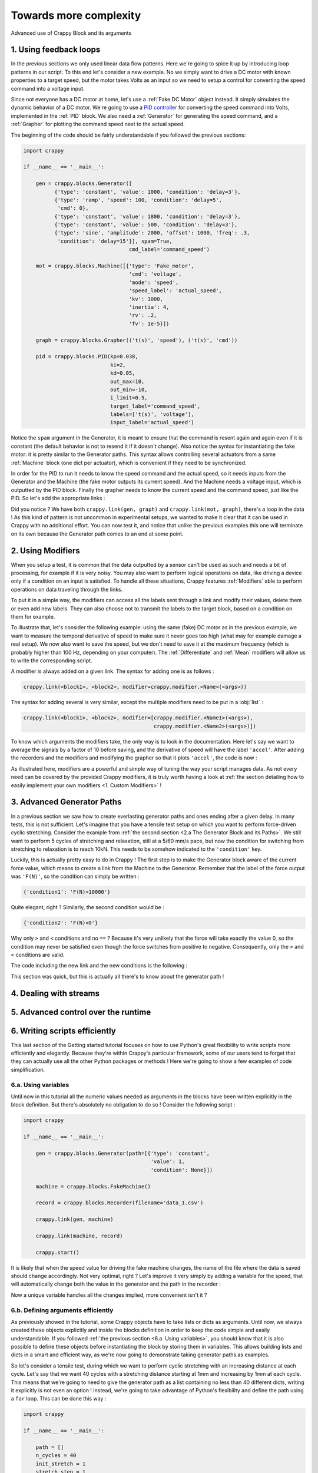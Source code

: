 =======================
Towards more complexity
=======================

Advanced use of Crappy Block and its arguments

1. Using feedback loops
-----------------------

In the previous sections we only used linear data flow patterns. Here we're
going to spice it up by introducing loop patterns in our script. To this end
let's consider a new example. No we simply want to drive a DC motor with known
properties to a target speed, but the motor takes Volts as an input so we need
to setup a control for converting the speed command into a voltage input.

Since not everyone has a DC motor at home, let's use a :ref:`Fake DC Motor`
object instead. It simply simulates the dynamic behavior of a DC motor. We're
going to use a `PID controller <https://en.wikipedia.org/wiki/PID_controller>`_
for converting the speed command into Volts, implemented in the :ref:`PID`
block. We also need a :ref:`Generator` for generating the speed command, and a
:ref:`Grapher` for plotting the command speed next to the actual speed.

The beginning of the code should be fairly understandable if you followed the
previous sections:

.. code-block:: python

   import crappy

   if __name__ == '__main__':

       gen = crappy.blocks.Generator([
             {'type': 'constant', 'value': 1000, 'condition': 'delay=3'},
             {'type': 'ramp', 'speed': 100, 'condition': 'delay=5',
              'cmd': 0},
             {'type': 'constant', 'value': 1800, 'condition': 'delay=3'},
             {'type': 'constant', 'value': 500, 'condition': 'delay=3'},
             {'type': 'sine', 'amplitude': 2000, 'offset': 1000, 'freq': .3,
              'condition': 'delay=15'}], spam=True,
                                     cmd_label='command_speed')

       mot = crappy.blocks.Machine([{'type': 'Fake_motor',
                                     'cmd': 'voltage',
                                     'mode': 'speed',
                                     'speed_label': 'actual_speed',
                                     'kv': 1000,
                                     'inertia': 4,
                                     'rv': .2,
                                     'fv': 1e-5}])

       graph = crappy.blocks.Grapher(('t(s)', 'speed'), ('t(s)', 'cmd'))

       pid = crappy.blocks.PID(kp=0.038,
                               ki=2,
                               kd=0.05,
                               out_max=10,
                               out_min=-10,
                               i_limit=0.5,
                               target_label='command_speed',
                               labels=['t(s)', 'voltage'],
                               input_label='actual_speed')

Notice the ``spam`` argument in the Generator, it is meant to ensure that the
command is resent again and again even if it is constant (the default behavior
is not to resend it if it doesn't change). Also notice the syntax for
instantiating the fake motor: it is pretty similar to the Generator paths. This
syntax allows controlling several actuators from a same :ref:`Machine` block
(one dict per actuator), which is convenient if they need to be synchronized.

In order for the PID to run it needs to know the speed command and the actual
speed, so it needs inputs from the Generator and the Machine (the fake motor
outputs its current speed). And the Machine needs a voltage input, which is
outputted by the PID block. Finally the grapher needs to know the current speed
and the command speed, just like the PID. So let's add the appropriate links :

.. code-block:: python
   :emphasize-lines: 37-45

   import crappy

   if __name__ == '__main__':

       gen = crappy.blocks.Generator([
             {'type': 'constant', 'value': 1000, 'condition': 'delay=3'},
             {'type': 'ramp', 'speed': 100, 'condition': 'delay=5',
              'cmd': 0},
             {'type': 'constant', 'value': 1800, 'condition': 'delay=3'},
             {'type': 'constant', 'value': 500, 'condition': 'delay=3'},
             {'type': 'sine', 'amplitude': 2000, 'offset': 1000, 'freq': .3,
              'condition': 'delay=15'}], spam=True,
                                     cmd_label='command_speed')

       mot = crappy.blocks.Machine([{'type': 'Fake_motor',
                                     'cmd': 'voltage',
                                     'mode': 'speed',
                                     'speed_label': 'actual_speed',
                                     'kv': 1000,
                                     'inertia': 4,
                                     'rv': .2,
                                     'fv': 1e-5}])

       graph = crappy.blocks.Grapher(('t(s)', 'command_speed'),
                                     ('t(s)', 'actual_speed'))

       pid = crappy.blocks.PID(kp=0.038,
                               ki=2,
                               kd=0.05,
                               out_max=10,
                               out_min=-10,
                               i_limit=0.5,
                               target_label='command_speed',
                               labels=['t(s)', 'voltage'],
                               input_label='actual_speed')

       crappy.link(gen, pid)
       crappy.link(mot, pid)

       crappy.link(pid, mot)

       crappy.link(gen, graph)
       crappy.link(mot, graph)

       crappy.start()

Did you notice ? We have both ``crappy.link(gen, graph)`` and
``crappy.link(mot, graph)``, there's a loop in the data ! As this kind of
pattern is not uncommon in experimental setups, we wanted to make it clear that
it can be used in Crappy with no additional effort. You can now test it, and
notice that unlike the previous examples this one will terminate on its own
because the Generator path comes to an end at some point.

2. Using Modifiers
------------------

When you setup a test, it is common that the data outputted by a sensor can't be
used as such and needs a bit of processing, for example if it is very noisy. You
may also want to perform logical operations on data, like driving a device only
if a condition on an input is satisfied. To handle all these situations, Crappy
features :ref:`Modifiers` able to perform operations on data traveling through
the links.

To put it in a simple way, the modifiers can access all the labels sent through
a link and modify their values, delete them or even add new labels. They can
also choose not to transmit the labels to the target block, based on a condition
on them for example.

To illustrate that, let's consider the following example: using the same (fake)
DC motor as in the previous example, we want to measure the temporal derivative
of speed to make sure it never goes too high (what may for example damage a real
setup). We now also want to save the speed, but we don't need to save it at the
maximum frequency (which is probably higher than 100 Hz, depending on your
computer). The :ref:`Differentiate` and :ref:`Mean` modifiers will allow us to
write the corresponding script.

A modifier is always added on a given link. The syntax for adding one is as
follows :

.. code-block:: python

  crappy.link(<block1>, <block2>, modifier=crappy.modifier.<Name>(<args>))

The syntax for adding several is very similar, except the multiple modifiers
need to be put in a :obj:`list` :

.. code-block:: python

  crappy.link(<block1>, <block2>, modifier=[crappy.modifier.<Name1>(<args>),
                                            crappy.modifier.<Name2>(<args>)])

To know which arguments the modifiers take, the only way is to look in the
documentation. Here let's say we want to average the signals by a factor of 10
before saving, and the derivative of speed will have the label ``'accel'``.
After adding the recorders and the modifiers and modifying the grapher so that
it plots ``'accel'``, the code is now :

.. code-block:: python
   :emphasize-lines: 24,36-37,44-48

   import crappy

   if __name__ == '__main__':

       gen = crappy.blocks.Generator([
             {'type': 'constant', 'value': 1000, 'condition': 'delay=3'},
             {'type': 'ramp', 'speed': 100, 'condition': 'delay=5',
              'cmd': 0},
             {'type': 'constant', 'value': 1800, 'condition': 'delay=3'},
             {'type': 'constant', 'value': 500, 'condition': 'delay=3'},
             {'type': 'sine', 'amplitude': 2000, 'offset': 1000, 'freq': .3,
              'condition': 'delay=15'}], spam=True,
                                     cmd_label='command_speed')

       mot = crappy.blocks.Machine([{'type': 'Fake_motor',
                                     'cmd': 'voltage',
                                     'mode': 'speed',
                                     'speed_label': 'actual_speed',
                                     'kv': 1000,
                                     'inertia': 4,
                                     'rv': .2,
                                     'fv': 1e-5}])

       graph = crappy.blocks.Grapher(('t(s)', 'accel'))

       pid = crappy.blocks.PID(kp=0.038,
                               ki=2,
                               kd=0.05,
                               out_max=10,
                               out_min=-10,
                               i_limit=0.5,
                               target_label='command_speed',
                               labels=['t(s)', 'voltage'],
                               input_label='actual_speed')

       rec = crappy.blocks.Recorder(filename='speeds.csv',
                                    labels=['t(s)', 'actual_speed'])

       crappy.link(gen, pid)
       crappy.link(mot, pid)

       crappy.link(pid, mot)

       crappy.link(mot, graph,
                   modifier=crappy.modifier.Diff(label='actual_speed',
                                                 out_label='accel'))

       crappy.link(mot, rec)

       crappy.start()

As illustrated here, modifiers are a powerful and simple way of tuning the way
your script manages data. As not every need can be covered by the provided
Crappy modifiers, it is truly worth having a look at :ref:`the section detailing
how to easily implement your own modifiers <1. Custom Modifiers>` !

3. Advanced Generator Paths
---------------------------

In a previous section we saw how to create everlasting generator paths and ones
ending after a given delay. In many tests, this is not sufficient. Let's imagine
that you have a tensile test setup on which you want to perform force-driven
cyclic stretching. Consider the example from :ref:`the second section
<2.a The Generator Block and its Paths>`. We still want to perform 5 cycles of
stretching and relaxation, still at a 5/60 mm/s pace, but now the condition for
switching from stretching to relaxation is to reach 10kN. This needs to be
somehow indicated to the ``'condition'`` key.

Luckily, this is actually pretty easy to do in Crappy ! The first step is to
make the Generator block aware of the current force value, which means to create
a link from the Machine to the Generator. Remember that the label of the force
output was ``'F(N)'``, so the condition can simply be written :

.. code-block:: python

   {'condition1': 'F(N)>10000'}

Quite elegant, right ? Similarly, the second condition would be :

.. code-block:: python

   {'condition2': 'F(N)<0'}

Why only ``>`` and ``<`` conditions and no ``==`` ? Because it's very unlikely
that the force will take exactly the value 0, so the condition may never be
satisfied even though the force switches from positive to negative.
Consequently, only the ``>`` and ``<`` conditions are valid.

The code including the new link and the new conditions is the following :

.. code-block:: python
   :emphasize-lines: 7,8,30

   import crappy

   if __name__ == '__main__':

       gen = crappy.blocks.Generator(path=[{'type': 'cyclic',
                                            'value1': 5/60, 'value2': -5/60,
                                            'condition1': 'F(N)>10000',
                                            'condition2': 'F(N)<0',
                                            'cycles': 5},
                                           {'type': 'constant',
                                            'value': 5/60,
                                            'condition': None}],
                                     cmd_label='input_speed')

       machine = crappy.blocks.FakeMachine(cmd_label='input_speed')

       record = crappy.blocks.Recorder(filename='data.csv',
                                       labels=['t(s)', 'F(N)', 'x(mm)'])

       graph_force = crappy.blocks.Grapher(('t(s)', 'F(N)'))

       graph_pos = crappy.blocks.Grapher(('t(s)', 'x(mm)'))

       crappy.link(gen, machine)

       crappy.link(machine, record)
       crappy.link(machine, graph_pos)
       crappy.link(machine, graph_force)

       crappy.link(machine, gen)

       crappy.start()

This section was quick, but this is actually all there's to know about the
generator path !

4. Dealing with streams
-----------------------

5. Advanced control over the runtime
------------------------------------

6. Writing scripts efficiently
------------------------------

This last section of the Getting started tutorial focuses on how to use Python's
great flexibility to write scripts more efficiently and elegantly. Because
they're within Crappy's particular framework, some of our users tend to forget
that they can actually use all the other Python packages or methods ! Here we're
going to show a few examples of code simplification.

6.a. Using variables
++++++++++++++++++++

Until now in this tutorial all the numeric values needed as arguments in the
blocks have been written explicitly in the block definition. But there's
absolutely no obligation to do so ! Consider the following script :

.. code-block:: python

   import crappy

   if __name__ == '__main__':

       gen = crappy.blocks.Generator(path=[{'type': 'constant',
                                            'value': 1,
                                            'condition': None}])

       machine = crappy.blocks.FakeMachine()

       record = crappy.blocks.Recorder(filename='data_1.csv')

       crappy.link(gen, machine)

       crappy.link(machine, record)

       crappy.start()

It is likely that when the speed value for driving the fake machine changes,
the name of the file where the data is saved should change accordingly. Not very
optimal, right ? Let's improve it very simply by adding a variable for the
speed, that will automatically change both the value in the generator and the
path in the recorder :

.. code-block:: python
   :emphasize-lines: 5,6,9,14

   import crappy

   if __name__ == '__main__':

       speed = 1
       path = 'data' + '_' + str(speed) + '.csv'

       gen = crappy.blocks.Generator(path=[{'type': 'constant',
                                            'value': speed,
                                            'condition': None}])

       machine = crappy.blocks.FakeMachine()

       record = crappy.blocks.Recorder(filename=path)

       crappy.link(gen, machine)

       crappy.link(machine, record)

       crappy.start()

Now a unique variable handles all the changes implied, more convenient
isn't it ?

6.b. Defining arguments efficiently
+++++++++++++++++++++++++++++++++++

As previously showed in the tutorial, some Crappy objects have to take lists or
dicts as arguments. Until now, we always created these objects explicitly and
inside the blocks definition in order to keep the code simple and easily
understandable. If you followed :ref:`the previous section <6.a. Using
variables>`, you should know that it is also possible to define these objects
before instantiating the block by storing them in variables. This allows
building lists and dicts in a smart and efficient way, as we're now going to
demonstrate taking generator paths as examples.

So let's consider a tensile test, during which we want to perform cyclic
stretching with an increasing distance at each cycle. Let's say that we want 40
cycles with a stretching distance starting at 1mm and increasing by 1mm at each
cycle. This means that we're going to need to give the generator path as a list
containing no less than 40 different dicts, writing it explicitly is not even
an option ! Instead, we're going to take advantage of Python's flexibility and
define the path using a ``for`` loop. This can be done this way :

.. code-block:: python

   import crappy

   if __name__ == '__main__':

       path = []
       n_cycles = 40
       init_stretch = 1
       stretch_step = 1
       for i in range(n_cycles):
           stretch = init_stretch + i * stretch_step
           path.append({'type': 'cyclic',
                        'value1': 5/60, 'value2': -5/60,
                        'condition1': 'x(mm)>' + str(stretch),
                        'condition2': 'x(mm)<0',
                        'cycles': 1})

       gen = crappy.blocks.Generator(path=path)

Look how easy it is now to tune the test protocol with only three variables !
And having 400 or even 4000 cycles instead of 40 would absolutely not be a
problem.

Once you understand the big idea behind the code we just wrote, there's no limit
anymore to the complexity of you generator paths. For instance let's say that we
now want half of the cycles to run at a 3/60 mm/s pace, while the other half
remains at 5/60 mm/s. Look how easy it is to modify the code accordingly :

.. code-block:: python
   :emphasize-lines: 9,10,13-16,18

   import crappy

   if __name__ == '__main__':

       path = []
       n_cycles = 40
       init_stretch = 1
       stretch_step = 1
       speed1 = 5/60
       speed2 = 3/60
       for i in range(n_cycles):
           stretch = init_stretch + i * stretch_step
           if i % 2 == 0:
               speed = speed1
           else:
               speed = speed2
           path.append({'type': 'cyclic',
                        'value1': speed, 'value2': -speed,
                        'condition1': 'x(mm)>' + str(stretch),
                        'condition2': 'x(mm)<0',
                        'cycles': 1})

       gen = crappy.blocks.Generator(path=path)

Hopefully at this point you shouldn't be scared anymore to use include complex
list ou dict arguments in your Crappy scripts. It is even possible to go one
step further in efficiency, what although comes at the cost of readability:

.. code-block:: python
   :emphasize-lines: 10-15

   import crappy

   if __name__ == '__main__':

       n_cycles = 40
       init_stretch = 1
       stretch_step = 1
       speed1 = 5/60
       speed2 = 3/60
       path = [{'type': 'cyclic',
                'value1': speed1 if i % 2 else speed2,
                'value2': -speed1 if i % 2 else -speed2,
                'condition1': 'x(mm)>' + str(init_stretch + i * stretch_step),
                'condition2': 'x(mm)<0',
                'cycles': 1} for i in range(n_cycles)]

       gen = crappy.blocks.Generator(path=path)

Note that if you choose to define the path this way, it doesn't even need to be
defined before the block instantiation and you could simply write
``path=[{...} for ...]``.

6.c. Using other packages
+++++++++++++++++++++++++

In this section of the tutorial, we're going to demonstrate how libraries other
than Crappy can be used before the ``crappy.start()`` call to highly customize
your test protocol. Remember that before this call, your script is just a
regular Python script in which you can literally perform any task you want.
First we're going to use the :mod:`pathlib` module to make the use of a Recorder
cross-platform compatible, and then we're going to use :mod:`psutil` to start a
script only if the current CPU usage is less than a given value. These two
modules are builtins so you can try the examples on your machine if you want !

So first we would like to save data using a Recorder, and in a cross-platform
compatible way. As you may know, paths on Windows use backslashes ``\`` while
paths on Linux and Mac use slashes ``/``, so one solution could be to check the
platform using the :mod:`os` module and to write the path accordingly. A more
elegant solution is to use :mod:`pathlib`, that generates cross-platform
compatible paths.

Let's say we want to save the data to a ``data.csv`` file in a ``Tutorial``
folder located where the ``.py`` script file is. Note that the folder will be
created if it doesn't already exist. The code could look as follows :

.. code-block:: python

   import crappy
   from pathlib import Path

   if __name__ == '__main__':

       gen = crappy.blocks.Generator(path=[{'type': 'constant',
                                            'value': 5/60,
                                            'condition': None}],
                                     cmd_label='input_speed')

       path = Path(__file__).parent / 'Tutorial' / 'data.csv'

       machine = crappy.blocks.FakeMachine(cmd_label='input_speed')

       record = crappy.blocks.Recorder(filename=path,
                                       labels=['t(s)', 'F(N)', 'x(mm)'])

       crappy.link(gen, machine)

       crappy.link(machine, record)

       crappy.start()

Now consider a situation where our computer has limited cooling capacity (a
Raspberry Pi for example), and reduces its performance when heating. In this
case, we want to avoid too high CPU usage, and it might be relevant to condition
the script execution to a low CPU usage. To do so, we'll simply use
the :mod:`psutil` module with an ``if`` statement :

.. code-block:: python
   :emphasize-lines: 3,23-26

   import crappy
   from pathlib import Path
   from psutil import cpu_percent

   if __name__ == '__main__':

       gen = crappy.blocks.Generator(path=[{'type': 'constant',
                                            'value': 5/60,
                                            'condition': None}],
                                     cmd_label='input_speed')

       path = Path(__file__).parent / 'Tutorial' / 'data.csv'

       machine = crappy.blocks.FakeMachine(cmd_label='input_speed')

       record = crappy.blocks.Recorder(filename=path,
                                       labels=['t(s)', 'F(N)', 'x(mm)'])

       crappy.link(gen, machine)

       crappy.link(machine, record)

       if cpu_percent(interval=1) > 50:
           print("Crappy not started, CPU usage is too high !")
       else:
           crappy.start()

As you can see, there are countless ways of customizing your scripts to include
unique features. This is a good transition towards :ref:`the second tutorial
<Creating and using custom objects in Crappy>`, that pushes customization even
further by presenting how to create and use your own Crappy objects !

6.d. Using Crappy objects outside of a Crappy test
++++++++++++++++++++++++++++++++++++++++++++++++++

To conclude this tutorial, we're going to see how Crappy objects can actually be
instantiated outside the context of a test and used as tools. Here we'll
consider that starting a Crappy test means executing the ``crappy.start()``
command. So how does this work ?

If you have a look at the :ref:`second tutorial <Creating and using custom
objects in Crappy>`, you'll see that camera, inout and actuator objects are simply
classes performing elementary actions on a given device. So if you instantiate
these objects, you can just perform the same basic actions as Crappy would
(moving an actuator, grabbing a video frame, etc.) except here you need to call
the methods yourself instead of Crappy automatically calling them for you.

And why would you do that ? Because if Crappy's framework is truly nice for
running complex tests, it is a bit cumbersome when you only want to perform
simple tasks informally. As an example, we'll use a Crappy camera for taking
just one picture.

So let's get started ! Taking a single picture will of course be done using
a camera. You can have a look at :ref:`this section <4. Custom Cameras>` of the
second tutorial to see how the :ref:`Camera` block should be used in Crappy.
Here we're not going to use the camera block, but rather one of the
:ref:`Cameras` objects that are normally used as "tools" by the camera block.
For instantiating the object, we simply need to write :

.. code-block:: python

   import crappy

   if __name__ == '__main__':

       cam = crappy.camera.<Name_of_the_camera>(<args>, <kwargs>)

If your computer has a webcam, you can use the :ref:`Webcam` camera. Otherwise,
the :ref:`Fake Camera` doesn't require any hardware (it also doesn't take any
actual picture, of course). Cameras usually take no arguments but inouts and
actuators may, so be sure to check the corresponding documentation. Let's
suppose you have a webcam, then the instantiation looks like :

.. code-block:: python

   import crappy

   if __name__ == '__main__':

       cam = crappy.camera.Webcam()

Then you need to call the ``open`` method to initialize the camera. This also
applies to inouts and actuators. This method takes no arguments.

.. code-block:: python
   :emphasize-lines: 6

   import crappy

   if __name__ == '__main__':

       cam = crappy.camera.Webcam()
       cam.open()

Now all you need to do is grab a single frame, which is equivalent to taking a
picture. On all cameras this will be done by calling the ``get_image`` method.
It takes no argument, and the image is the second object returned by the method.

.. code-block:: python
   :emphasize-lines: 8

   import crappy

   if __name__ == '__main__':

       cam = crappy.camera.Webcam()
       cam.open()

       img = cam.get_image()[1]

The image is returned as a :mod:`numpy` array, and now you're free to do
whatever you want with it ! You can for instance save it, or simply display it
as we're going to do now :

.. code-block:: python
   :emphasize-lines: 2,10-11

   import crappy
   from cv2 import imshow, waitKey

   if __name__ == '__main__':

       cam = crappy.camera.Webcam()
       cam.open()

       img = cam.get_image()[1]
       imshow('picture', img)
       waitKey(3000)

We also shouldn't forget to close the camera before exiting the program. This
also applies to inouts and actuators.

.. code-block:: python
   :emphasize-lines: 13

   import crappy
   from cv2 import imshow, waitKey

   if __name__ == '__main__':

       cam = crappy.camera.Webcam()
       cam.open()

       img = cam.get_image()[1]
       imshow('picture', img)
       waitKey(3000)

       cam.close()

And that's it ! You should now be able to visualize the picture you just took.
It will last 3 seconds on the screen then close. Notice that there's no
``crappy.start()`` method, we're not actually running a Crappy test program
here.

You can perform similar actions with inouts and actuators, for example if you
want to acquire one single data point from a sensor or if you want to set an
output to a given value. The ``open`` and ``close`` methods would remain, still
without any argument, while the ``get_image`` method would change according to
the object you're using. Of course the name of the object and the arguments to
give it would also differ.

